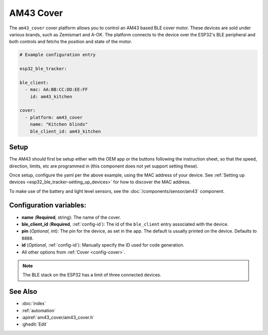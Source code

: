 AM43 Cover
================

.. seo::
    :description: Setting up AM43/BLE covers in ESPHome.
    :image: am43.png

The ``am43_cover`` cover platform allows you to control an AM43 based
BLE cover motor. These devices are sold under various brands, such
as Zemismart and A-OK. The platform connects to the device over the
ESP32's BLE peripheral and both controls and fetchs the position
and state of the motor.

.. figure:: images/am43.png
    :align: right

.. code-block:: yaml

    # Example configuration entry

    esp32_ble_tracker:

    ble_client:
      - mac: AA:BB:CC:DD:EE:FF
        id: am43_kitchen

    cover:
      - platform: am43_cover
        name: "Kitchen blinds"
        ble_client_id: am43_kitchen

Setup
-----

The AM43 should first be setup either with the OEM app or the buttons
following the instruction sheet, so that the speed, direction, limits,
etc are programmed in (this component does not yet support setting these).

Once setup, configure the yaml per the above example, using the MAC
address of your device.
See :ref:`Setting up devices <esp32_ble_tracker-setting_up_devices>` for
how to discover the MAC address.

To make use of the battery and light level sensors, see the
:doc:`/components/sensor/am43` component.

Configuration variables:
------------------------

- **name** (**Required**, string): The name of the cover.
- **ble_client_id** (**Required**, :ref:`config-id`): The id of the ``ble_client`` entry associated with the device.
- **pin** (*Optional*, int): The pin for the device, as
  set in the app. The default is usually printed on the
  device. Defaults to ``8888``.
- **id** (*Optional*, :ref:`config-id`): Manually specify the ID used for code generation.
- All other options from :ref:`Cover <config-cover>`.


.. note::

    The BLE stack on the ESP32 has a limit of three connected devices.


See Also
--------

- :doc:`index`
- :ref:`automation`
- :apiref:`am43_cover/am43_cover.h`
- :ghedit:`Edit`
